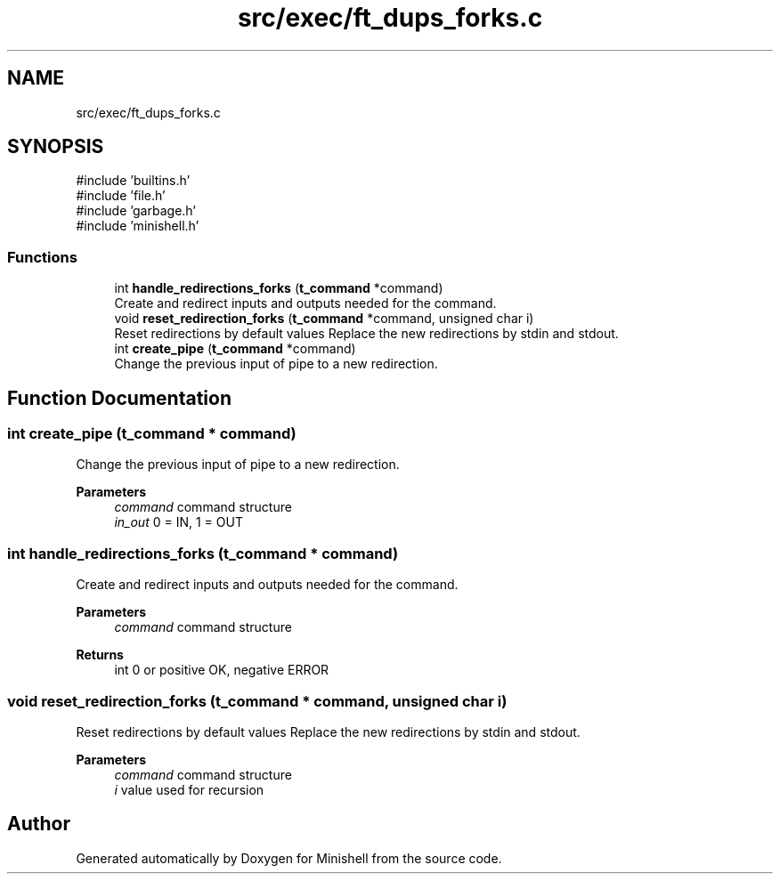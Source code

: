 .TH "src/exec/ft_dups_forks.c" 3 "Minishell" \" -*- nroff -*-
.ad l
.nh
.SH NAME
src/exec/ft_dups_forks.c
.SH SYNOPSIS
.br
.PP
\fR#include 'builtins\&.h'\fP
.br
\fR#include 'file\&.h'\fP
.br
\fR#include 'garbage\&.h'\fP
.br
\fR#include 'minishell\&.h'\fP
.br

.SS "Functions"

.in +1c
.ti -1c
.RI "int \fBhandle_redirections_forks\fP (\fBt_command\fP *command)"
.br
.RI "Create and redirect inputs and outputs needed for the command\&. "
.ti -1c
.RI "void \fBreset_redirection_forks\fP (\fBt_command\fP *command, unsigned char i)"
.br
.RI "Reset redirections by default values Replace the new redirections by stdin and stdout\&. "
.ti -1c
.RI "int \fBcreate_pipe\fP (\fBt_command\fP *command)"
.br
.RI "Change the previous input of pipe to a new redirection\&. "
.in -1c
.SH "Function Documentation"
.PP 
.SS "int create_pipe (\fBt_command\fP * command)"

.PP
Change the previous input of pipe to a new redirection\&. 
.PP
\fBParameters\fP
.RS 4
\fIcommand\fP command structure 
.br
\fIin_out\fP 0 = IN, 1 = OUT 
.RE
.PP

.SS "int handle_redirections_forks (\fBt_command\fP * command)"

.PP
Create and redirect inputs and outputs needed for the command\&. 
.PP
\fBParameters\fP
.RS 4
\fIcommand\fP command structure 
.RE
.PP
\fBReturns\fP
.RS 4
int 0 or positive OK, negative ERROR 
.RE
.PP

.SS "void reset_redirection_forks (\fBt_command\fP * command, unsigned char i)"

.PP
Reset redirections by default values Replace the new redirections by stdin and stdout\&. 
.PP
\fBParameters\fP
.RS 4
\fIcommand\fP command structure 
.br
\fIi\fP value used for recursion 
.RE
.PP

.SH "Author"
.PP 
Generated automatically by Doxygen for Minishell from the source code\&.
